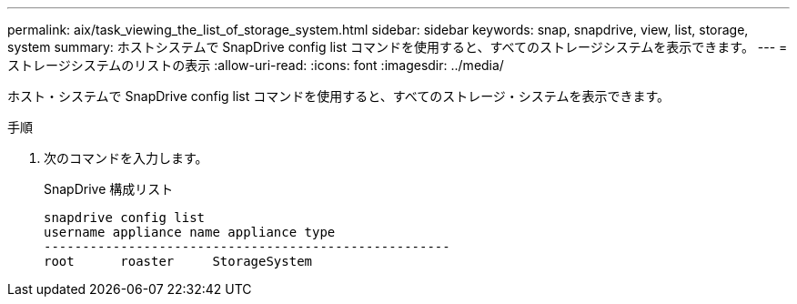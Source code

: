 ---
permalink: aix/task_viewing_the_list_of_storage_system.html 
sidebar: sidebar 
keywords: snap, snapdrive, view, list, storage, system 
summary: ホストシステムで SnapDrive config list コマンドを使用すると、すべてのストレージシステムを表示できます。 
---
= ストレージシステムのリストの表示
:allow-uri-read: 
:icons: font
:imagesdir: ../media/


[role="lead"]
ホスト・システムで SnapDrive config list コマンドを使用すると、すべてのストレージ・システムを表示できます。

.手順
. 次のコマンドを入力します。
+
SnapDrive 構成リスト

+
[listing]
----
snapdrive config list
username appliance name appliance type
-----------------------------------------------------
root      roaster     StorageSystem
----

